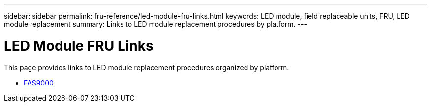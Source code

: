 ---
sidebar: sidebar
permalink: fru-reference/led-module-fru-links.html
keywords: LED module, field replaceable units, FRU, LED module replacement
summary: Links to LED module replacement procedures by platform.
---

= LED Module FRU Links

[.lead]
This page provides links to LED module replacement procedures organized by platform.

* link:../fas9000/led-module-replace.html[FAS9000^]
